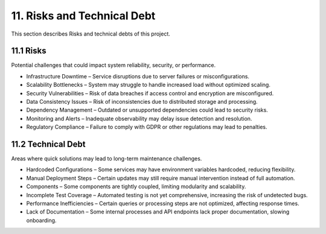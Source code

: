 11. Risks and Technical Debt
============================

This section describes Risks and technical debts of this project.

============
11.1 Risks
============

Potential challenges that could impact system reliability, security, or performance.

- Infrastructure Downtime – Service disruptions due to server failures or misconfigurations.
- Scalability Bottlenecks – System may struggle to handle increased load without optimized scaling.
- Security Vulnerabilities – Risk of data breaches if access control and encryption are misconfigured.
- Data Consistency Issues – Risk of inconsistencies due to distributed storage and processing.
- Dependency Management – Outdated or unsupported dependencies could lead to security risks.
- Monitoring and Alerts – Inadequate observability may delay issue detection and resolution.
- Regulatory Compliance – Failure to comply with GDPR or other regulations may lead to penalties.

=======================
11.2 Technical Debt
=======================

Areas where quick solutions may lead to long-term maintenance challenges.

- Hardcoded Configurations – Some services may have environment variables hardcoded, reducing flexibility.
- Manual Deployment Steps – Certain updates may still require manual intervention instead of full automation.
- Components – Some components are tightly coupled, limiting modularity and scalability.
- Incomplete Test Coverage – Automated testing is not yet comprehensive, increasing the risk of undetected bugs.
- Performance Inefficiencies – Certain queries or processing steps are not optimized, affecting response times.
- Lack of Documentation – Some internal processes and API endpoints lack proper documentation, slowing onboarding.
